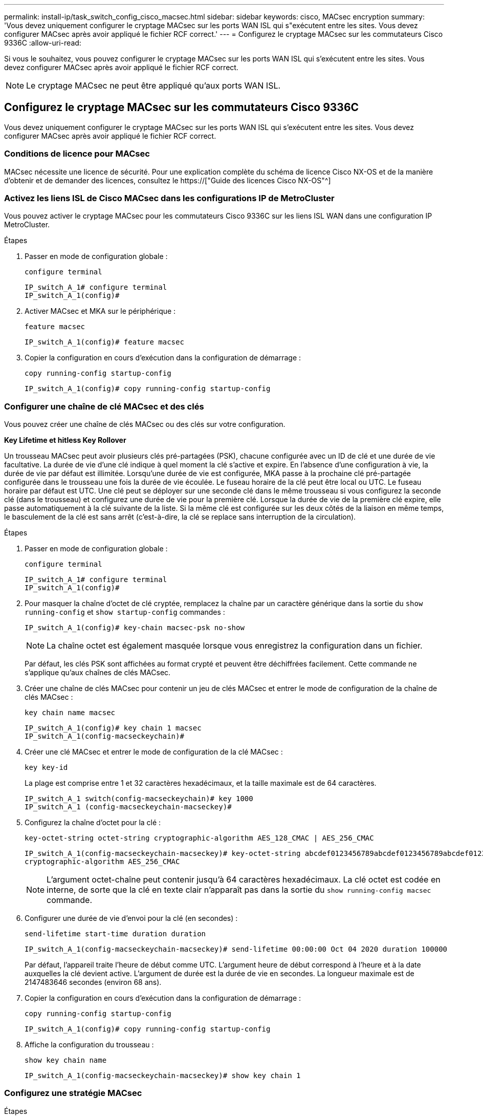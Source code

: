 ---
permalink: install-ip/task_switch_config_cisco_macsec.html 
sidebar: sidebar 
keywords: cisco, MACsec encryption 
summary: 'Vous devez uniquement configurer le cryptage MACsec sur les ports WAN ISL qui s"exécutent entre les sites. Vous devez configurer MACsec après avoir appliqué le fichier RCF correct.' 
---
= Configurez le cryptage MACsec sur les commutateurs Cisco 9336C
:allow-uri-read: 


Si vous le souhaitez, vous pouvez configurer le cryptage MACsec sur les ports WAN ISL qui s'exécutent entre les sites. Vous devez configurer MACsec après avoir appliqué le fichier RCF correct.


NOTE: Le cryptage MACsec ne peut être appliqué qu'aux ports WAN ISL.



== Configurez le cryptage MACsec sur les commutateurs Cisco 9336C

Vous devez uniquement configurer le cryptage MACsec sur les ports WAN ISL qui s'exécutent entre les sites. Vous devez configurer MACsec après avoir appliqué le fichier RCF correct.



=== Conditions de licence pour MACsec

MACsec nécessite une licence de sécurité. Pour une explication complète du schéma de licence Cisco NX-OS et de la manière d'obtenir et de demander des licences, consultez le https://["Guide des licences Cisco NX-OS"^]



=== Activez les liens ISL de Cisco MACsec dans les configurations IP de MetroCluster

Vous pouvez activer le cryptage MACsec pour les commutateurs Cisco 9336C sur les liens ISL WAN dans une configuration IP MetroCluster.

.Étapes
. Passer en mode de configuration globale :
+
`configure terminal`

+
[listing]
----
IP_switch_A_1# configure terminal
IP_switch_A_1(config)#
----
. Activer MACsec et MKA sur le périphérique :
+
`feature macsec`

+
[listing]
----
IP_switch_A_1(config)# feature macsec
----
. Copier la configuration en cours d'exécution dans la configuration de démarrage :
+
`copy running-config startup-config`

+
[listing]
----
IP_switch_A_1(config)# copy running-config startup-config
----




=== Configurer une chaîne de clé MACsec et des clés

Vous pouvez créer une chaîne de clés MACsec ou des clés sur votre configuration.

*Key Lifetime et hitless Key Rollover*

Un trousseau MACsec peut avoir plusieurs clés pré-partagées (PSK), chacune configurée avec un ID de clé et une durée de vie facultative. La durée de vie d'une clé indique à quel moment la clé s'active et expire. En l'absence d'une configuration à vie, la durée de vie par défaut est illimitée. Lorsqu'une durée de vie est configurée, MKA passe à la prochaine clé pré-partagée configurée dans le trousseau une fois la durée de vie écoulée. Le fuseau horaire de la clé peut être local ou UTC. Le fuseau horaire par défaut est UTC. Une clé peut se déployer sur une seconde clé dans le même trousseau si vous configurez la seconde clé (dans le trousseau) et configurez une durée de vie pour la première clé. Lorsque la durée de vie de la première clé expire, elle passe automatiquement à la clé suivante de la liste. Si la même clé est configurée sur les deux côtés de la liaison en même temps, le basculement de la clé est sans arrêt (c'est-à-dire, la clé se replace sans interruption de la circulation).

.Étapes
. Passer en mode de configuration globale :
+
`configure terminal`

+
[listing]
----
IP_switch_A_1# configure terminal
IP_switch_A_1(config)#
----
. Pour masquer la chaîne d'octet de clé cryptée, remplacez la chaîne par un caractère générique dans la sortie du `show running-config` et `show startup-config` commandes :
+
[listing]
----
IP_switch_A_1(config)# key-chain macsec-psk no-show
----
+

NOTE: La chaîne octet est également masquée lorsque vous enregistrez la configuration dans un fichier.

+
Par défaut, les clés PSK sont affichées au format crypté et peuvent être déchiffrées facilement. Cette commande ne s'applique qu'aux chaînes de clés MACsec.

. Créer une chaîne de clés MACsec pour contenir un jeu de clés MACsec et entrer le mode de configuration de la chaîne de clés MACsec :
+
`key chain name macsec`

+
[listing]
----
IP_switch_A_1(config)# key chain 1 macsec
IP_switch_A_1(config-macseckeychain)#
----
. Créer une clé MACsec et entrer le mode de configuration de la clé MACsec :
+
`key key-id`

+
La plage est comprise entre 1 et 32 caractères hexadécimaux, et la taille maximale est de 64 caractères.

+
[listing]
----
IP_switch_A_1 switch(config-macseckeychain)# key 1000
IP_switch_A_1 (config-macseckeychain-macseckey)#
----
. Configurez la chaîne d'octet pour la clé :
+
`key-octet-string octet-string cryptographic-algorithm AES_128_CMAC | AES_256_CMAC`

+
[listing]
----
IP_switch_A_1(config-macseckeychain-macseckey)# key-octet-string abcdef0123456789abcdef0123456789abcdef0123456789abcdef0123456789
cryptographic-algorithm AES_256_CMAC
----
+

NOTE: L'argument octet-chaîne peut contenir jusqu'à 64 caractères hexadécimaux. La clé octet est codée en interne, de sorte que la clé en texte clair n'apparaît pas dans la sortie du `show running-config macsec` commande.

. Configurer une durée de vie d'envoi pour la clé (en secondes) :
+
`send-lifetime start-time duration duration`

+
[listing]
----
IP_switch_A_1(config-macseckeychain-macseckey)# send-lifetime 00:00:00 Oct 04 2020 duration 100000
----
+
Par défaut, l'appareil traite l'heure de début comme UTC. L'argument heure de début correspond à l'heure et à la date auxquelles la clé devient active. L'argument de durée est la durée de vie en secondes. La longueur maximale est de 2147483646 secondes (environ 68 ans).

. Copier la configuration en cours d'exécution dans la configuration de démarrage :
+
`copy running-config startup-config`

+
[listing]
----
IP_switch_A_1(config)# copy running-config startup-config
----
. Affiche la configuration du trousseau :
+
`show key chain name`

+
[listing]
----
IP_switch_A_1(config-macseckeychain-macseckey)# show key chain 1
----




=== Configurez une stratégie MACsec

.Étapes
. Passer en mode de configuration globale :
+
`configure terminal`

+
[listing]
----
IP_switch_A_1# configure terminal
IP_switch_A_1(config)#
----
. Créer une stratégie MACsec :
+
`macsec policy name`

+
[listing]
----
IP_switch_A_1(config)# macsec policy abc
IP_switch_A_1(config-macsec-policy)#
----
. Configurez l'un des chiffrements suivants : GCM-AES-128, GCM-AES-256, GCM-AES-XPN-128 ou GCM-AES-XPN-256 :
+
`cipher-suite name`

+
[listing]
----
IP_switch_A_1(config-macsec-policy)# cipher-suite GCM-AES-256
----
. Configurez la priorité du serveur de clés pour rompre le lien entre les pairs lors d'un échange de clés :
+
`key-server-priority number`

+
[listing]
----
switch(config-macsec-policy)# key-server-priority 0
----
. Configurez la stratégie de sécurité pour définir le traitement des données et des paquets de contrôle :
+
`security-policy security policy`

+
Choisissez une stratégie de sécurité parmi les options suivantes :

+
** Doit-Secure -- les paquets qui ne portent pas les en-têtes MACsec sont supprimés
** Devrait-Secure -- les paquets qui ne portent pas d'en-têtes MACsec sont autorisés (il s'agit de la valeur par défaut)


+
[listing]
----
IP_switch_A_1(config-macsec-policy)# security-policy should-secure
----
. Configurez la fenêtre de protection de relecture de sorte que l'interface sécurisée n'accepte pas un paquet dont la taille de fenêtre configurée est inférieure à celle de la fenêtre : `window-size number`
+

NOTE: La taille de la fenêtre de protection de relecture représente le nombre maximum de trames hors séquence que MACsec accepte et ne sont pas supprimées. La plage va de 0 à 596000000.

+
[listing]
----
IP_switch_A_1(config-macsec-policy)# window-size 512
----
. Configurer le temps en secondes pour forcer une nouvelle touche SAK :
+
`sak-expiry-time time`

+
Vous pouvez utiliser cette commande pour remplacer la clé de session par un intervalle de temps prévisible. La valeur par défaut est 0.

+
[listing]
----
IP_switch_A_1(config-macsec-policy)# sak-expiry-time 100
----
. Configurez l'un des décalages de confidentialité suivants dans la trame de couche 2 où le chiffrement commence :
+
`conf-offsetconfidentiality offset`

+
Choisissez parmi les options suivantes :

+
** CONF-OFFSET-0.
** CONF-OFFSET-30.
** CONF-OFFSET-50.
+
[listing]
----
IP_switch_A_1(config-macsec-policy)# conf-offset CONF-OFFSET-0
----
+

NOTE: Cette commande peut être nécessaire pour que les commutateurs intermédiaires utilisent des en-têtes de paquets (dmac, smac, etype) comme des balises MPLS.



. Copier la configuration en cours d'exécution dans la configuration de démarrage :
+
`copy running-config startup-config`

+
[listing]
----
IP_switch_A_1(config)# copy running-config startup-config
----
. Afficher la configuration de la stratégie MACsec :
+
`show macsec policy`

+
[listing]
----
IP_switch_A_1(config-macsec-policy)# show macsec policy
----




=== Activez le cryptage Cisco MACsec sur les interfaces

. Passer en mode de configuration globale :
+
`configure terminal`

+
[listing]
----
IP_switch_A_1# configure terminal
IP_switch_A_1(config)#
----
. Sélectionnez l'interface que vous avez configurée avec le cryptage MACsec.
+
Vous pouvez spécifier le type et l'identité de l'interface. Pour un port Ethernet, utilisez le logement/port ethernet.

+
[listing]
----
IP_switch_A_1(config)# interface ethernet 1/15
switch(config-if)#
----
. Ajoutez le trousseau et la stratégie à configurer sur l'interface pour ajouter la configuration MACsec :
+
`macsec keychain keychain-name policy policy-name`

+
[listing]
----
IP_switch_A_1(config-if)# macsec keychain 1 policy abc
----
. Répétez les étapes 1 et 2 sur toutes les interfaces où le cryptage MACsec doit être configuré.
. Copier la configuration en cours d'exécution dans la configuration de démarrage :
+
`copy running-config startup-config`

+
[listing]
----
IP_switch_A_1(config)# copy running-config startup-config
----




=== Désactivez les liens ISL de Cisco MACsec dans les configurations IP de MetroCluster

Vous devrez peut-être désactiver le cryptage MACsec pour les commutateurs Cisco 9336C sur les liens ISL du réseau étendu dans une configuration IP MetroCluster.

.Étapes
. Passer en mode de configuration globale :
+
`configure terminal`

+
[listing]
----
IP_switch_A_1# configure terminal
IP_switch_A_1(config)#
----
. Désactivez la configuration MACsec sur le périphérique :
+
`macsec shutdown`

+
[listing]
----
IP_switch_A_1(config)# macsec shutdown
----
+

NOTE: La sélection de l'option « non » restaure la fonction MACsec.

. Sélectionnez l'interface que vous avez déjà configurée avec MACsec.
+
Vous pouvez spécifier le type et l'identité de l'interface. Pour un port Ethernet, utilisez le logement/port ethernet.

+
[listing]
----
IP_switch_A_1(config)# interface ethernet 1/15
switch(config-if)#
----
. Supprimez le trousseau et la stratégie configurés sur l'interface pour supprimer la configuration MACsec :
+
`no macsec keychain keychain-name policy policy-name`

+
[listing]
----
IP_switch_A_1(config-if)# no macsec keychain 1 policy abc
----
. Répétez les étapes 3 et 4 sur toutes les interfaces où MACsec est configuré.
. Copier la configuration en cours d'exécution dans la configuration de démarrage :
+
`copy running-config startup-config`

+
[listing]
----
IP_switch_A_1(config)# copy running-config startup-config
----




=== Vérification de la configuration MACsec

.Étapes
. Répétez *tous* des procédures précédentes sur le deuxième commutateur de la configuration pour établir une session MACsec.
. Exécutez les commandes suivantes pour vérifier que les deux commutateurs sont chiffrés :
+
.. Exécuter : `show macsec mka summary`
.. Exécuter : `show macsec mka session`
.. Exécuter : `show macsec mka statistics`
+
Vous pouvez vérifier la configuration MACsec à l'aide des commandes suivantes :

+
|===


| Commande | Affiche des informations sur... 


 a| 
`show macsec mka session interface typeslot/port number`
 a| 
La session MKA de MACsec pour une interface spécifique ou pour toutes les interfaces



 a| 
`show key chain name`
 a| 
La configuration de la chaîne de clés



 a| 
`show macsec mka summary`
 a| 
La configuration MACsec MKA



 a| 
`show macsec policy policy-name`
 a| 
Configuration d'une stratégie MACsec spécifique ou de toutes les politiques MACsec

|===



